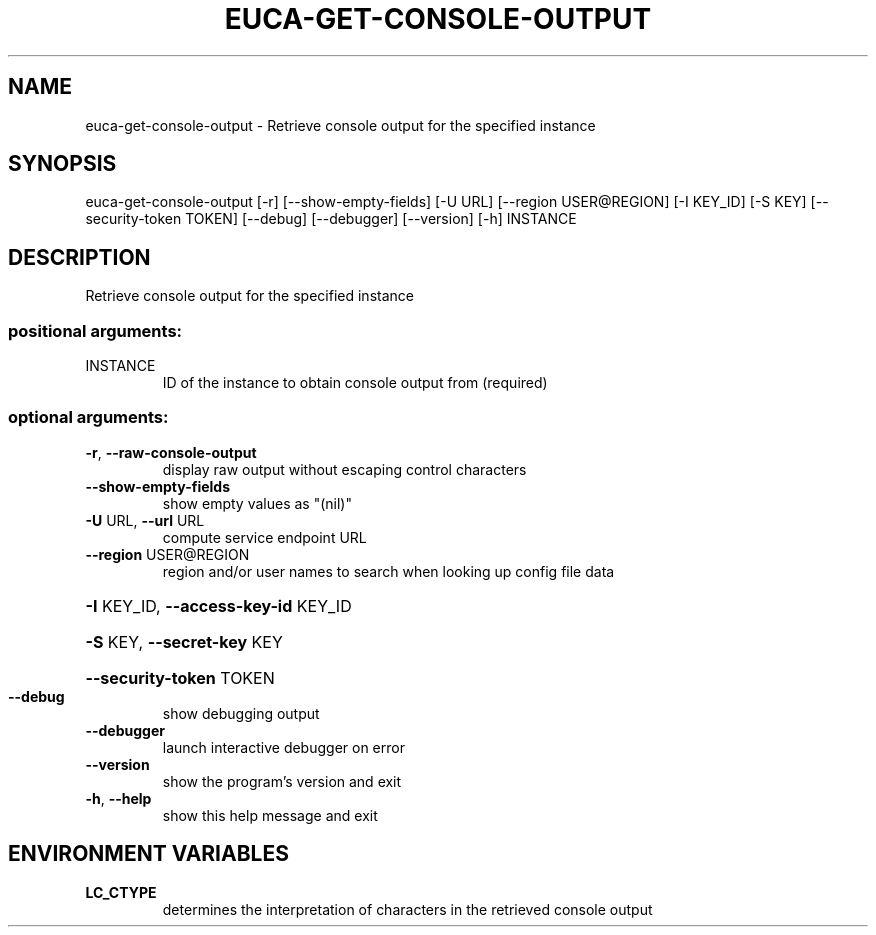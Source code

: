 .\" THIS FILE IS MAINTAINED MANUALLY.  DO NOT AUTOMATICALLY OVERWRITE IT.
.TH EUCA-GET-CONSOLE-OUTPUT "1" "September 2014" "euca2ools 3.2.0" "User Commands"
.SH NAME
euca-get-console-output \- Retrieve console output for the specified instance
.SH SYNOPSIS
euca\-get\-console\-output [\-r] [\-\-show\-empty\-fields] [\-U URL]
[\-\-region USER@REGION] [\-I KEY_ID] [\-S KEY]
[\-\-security\-token TOKEN] [\-\-debug] [\-\-debugger]
[\-\-version] [\-h]
INSTANCE
.SH DESCRIPTION
Retrieve console output for the specified instance
.SS "positional arguments:"
.TP
INSTANCE
ID of the instance to obtain console output from
(required)
.SS "optional arguments:"
.TP
\fB\-r\fR, \fB\-\-raw\-console\-output\fR
display raw output without escaping control characters
.TP
\fB\-\-show\-empty\-fields\fR
show empty values as "(nil)"
.TP
\fB\-U\fR URL, \fB\-\-url\fR URL
compute service endpoint URL
.TP
\fB\-\-region\fR USER@REGION
region and/or user names to search when looking up
config file data
.HP
\fB\-I\fR KEY_ID, \fB\-\-access\-key\-id\fR KEY_ID
.HP
\fB\-S\fR KEY, \fB\-\-secret\-key\fR KEY
.HP
\fB\-\-security\-token\fR TOKEN
.TP
\fB\-\-debug\fR
show debugging output
.TP
\fB\-\-debugger\fR
launch interactive debugger on error
.TP
\fB\-\-version\fR
show the program's version and exit
.TP
\fB\-h\fR, \fB\-\-help\fR
show this help message and exit
.SH ENVIRONMENT VARIABLES
.TP
\fBLC_CTYPE\fR
determines the interpretation of characters in the retrieved console output
